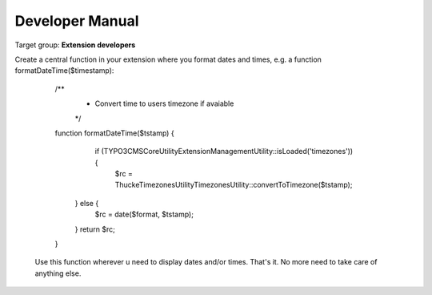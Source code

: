 .. ==================================================
.. FOR YOUR INFORMATION
.. --------------------------------------------------
.. -*- coding: utf-8 -*- with BOM.

.. ==================================================
.. DEFINE SOME TEXTROLES
.. --------------------------------------------------
.. role::   underline
.. role::   typoscript(code)
.. role::   ts(typoscript)
   :class:  typoscript
.. role::   php(code)
.. highlight:: php

.. _developer-manual:

Developer Manual
================

Target group: **Extension developers**


Create a central function in your extension where you format dates and times, e.g. a function formatDateTime($timestamp):

	.. code-block:: php

      /**
       * Convert time to users timezone if avaiable
       */
      function formatDateTime($tstamp) {
          if (TYPO3\CMS\Core\Utility\ExtensionManagementUtility::isLoaded('timezones')) {
              $rc = Thucke\Timezones\Utility\TimezonesUtility::convertToTimezone($tstamp);
         } else {
            $rc = date($format, $tstamp);
         }
         return $rc;
      }

    Use this function wherever u need to display dates and/or times. That's it. No more need to take care of anything else.